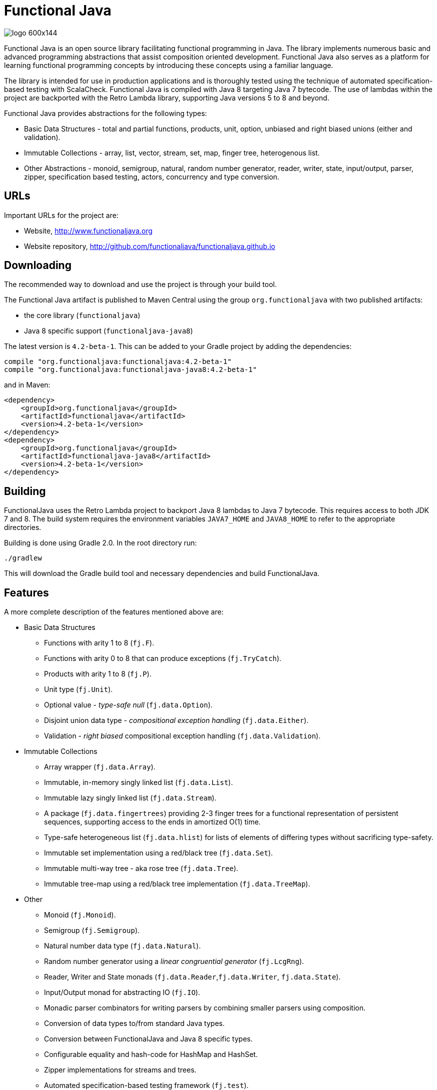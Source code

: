 = Functional Java

image::http://www.functionaljava.org/img/logo-600x144.png[]

Functional Java is an open source library facilitating functional programming in Java. The library implements numerous basic and advanced programming abstractions that assist composition oriented development. Functional Java also serves as a platform for learning functional programming concepts by introducing these concepts using a familiar language.

The library is intended for use in production applications and is thoroughly tested using the technique of automated specification-based testing with ScalaCheck. Functional Java is compiled with Java 8 targeting Java 7 bytecode. The use of lambdas within the project are backported with the Retro Lambda library, supporting Java versions 5 to 8 and beyond.

Functional Java provides abstractions for the following types:

* Basic Data Structures - total and partial functions, products, unit, option, unbiased and right biased unions (either and validation).
* Immutable Collections - array, list, vector, stream, set, map, finger tree, heterogenous list.
* Other Abstractions - monoid, semigroup, natural, random number generator, reader, writer, state, input/output, parser, zipper, specification based testing, actors, concurrency and type conversion.

== URLs

Important URLs for the project are:

* Website, http://www.functionaljava.org
* Website repository, http://github.com/functionaljava/functionaljava.github.io

== Downloading

The recommended way to download and use the project is through your build tool.

The Functional Java artifact is published to Maven Central using the group `org.functionaljava` with two published artifacts:

* the core library (`functionaljava`)
* Java 8 specific support (`functionaljava-java8`)

The latest version is `4.2-beta-1`.  This can be added to your Gradle project by adding the dependencies:
----
compile "org.functionaljava:functionaljava:4.2-beta-1"
compile "org.functionaljava:functionaljava-java8:4.2-beta-1"
----

and in Maven:
----
<dependency>
    <groupId>org.functionaljava</groupId>
    <artifactId>functionaljava</artifactId>
    <version>4.2-beta-1</version>
</dependency>
<dependency>
    <groupId>org.functionaljava</groupId>
    <artifactId>functionaljava-java8</artifactId>
    <version>4.2-beta-1</version>
</dependency>
----

== Building

FunctionalJava uses the Retro Lambda project to backport Java 8 lambdas to Java 7 bytecode.  This requires access to both JDK 7 and 8.  The build system requires the environment variables `JAVA7_HOME` and `JAVA8_HOME` to refer to the appropriate directories.

Building is done using Gradle 2.0.  In the root directory run:
----
./gradlew
----
This will download the Gradle build tool and necessary dependencies and build FunctionalJava.

== Features

A more complete description of the features mentioned above are:

* Basic Data Structures
** Functions with arity 1 to 8 (`fj.F`).
** Functions with arity 0 to 8 that can produce exceptions (`fj.TryCatch`).
** Products with arity 1 to 8 (`fj.P`).
** Unit type (`fj.Unit`).
** Optional value - _type-safe null_ (`fj.data.Option`).
** Disjoint union data type - _compositional exception handling_ (`fj.data.Either`).
** Validation - _right biased_ compositional exception handling (`fj.data.Validation`).
* Immutable Collections
** Array wrapper (`fj.data.Array`).
** Immutable, in-memory singly linked list (`fj.data.List`).
** Immutable lazy singly linked list (`fj.data.Stream`).
** A package (`fj.data.fingertrees`) providing 2-3 finger trees for a functional representation of persistent sequences, supporting access to the ends in amortized O(1) time.
** Type-safe heterogeneous list (`fj.data.hlist`) for lists of elements of differing types without sacrificing type-safety.
** Immutable set implementation using a red/black tree (`fj.data.Set`).
** Immutable multi-way tree - aka rose tree (`fj.data.Tree`).
** Immutable tree-map using a red/black tree implementation (`fj.data.TreeMap`).
* Other
** Monoid (`fj.Monoid`).
** Semigroup (`fj.Semigroup`).
** Natural number data type (`fj.data.Natural`).
** Random number generator using a _linear congruential generator_ (`fj.LcgRng`).
** Reader, Writer and State monads (`fj.data.Reader`,`fj.data.Writer`, `fj.data.State`).
** Input/Output monad for abstracting IO (`fj.IO`).
** Monadic parser combinators for writing parsers by combining smaller parsers using composition.
** Conversion of data types to/from standard Java types.
** Conversion between FunctionalJava and Java 8 specific types.
** Configurable equality and hash-code for HashMap and HashSet.
** Zipper implementations for streams and trees.
** Automated specification-based testing framework (`fj.test`).
** Fully operational Actors for parallel computations (`fj.control.parallel`) and layered abstractions such as parallel-map, map-reduce, parallel-zip.

== License

link:etc/LICENCE[The Functional Java license] uses the BSD 3 license, available at  (3-clause license, https://en.wikipedia.org/wiki/BSD_licenses[]).